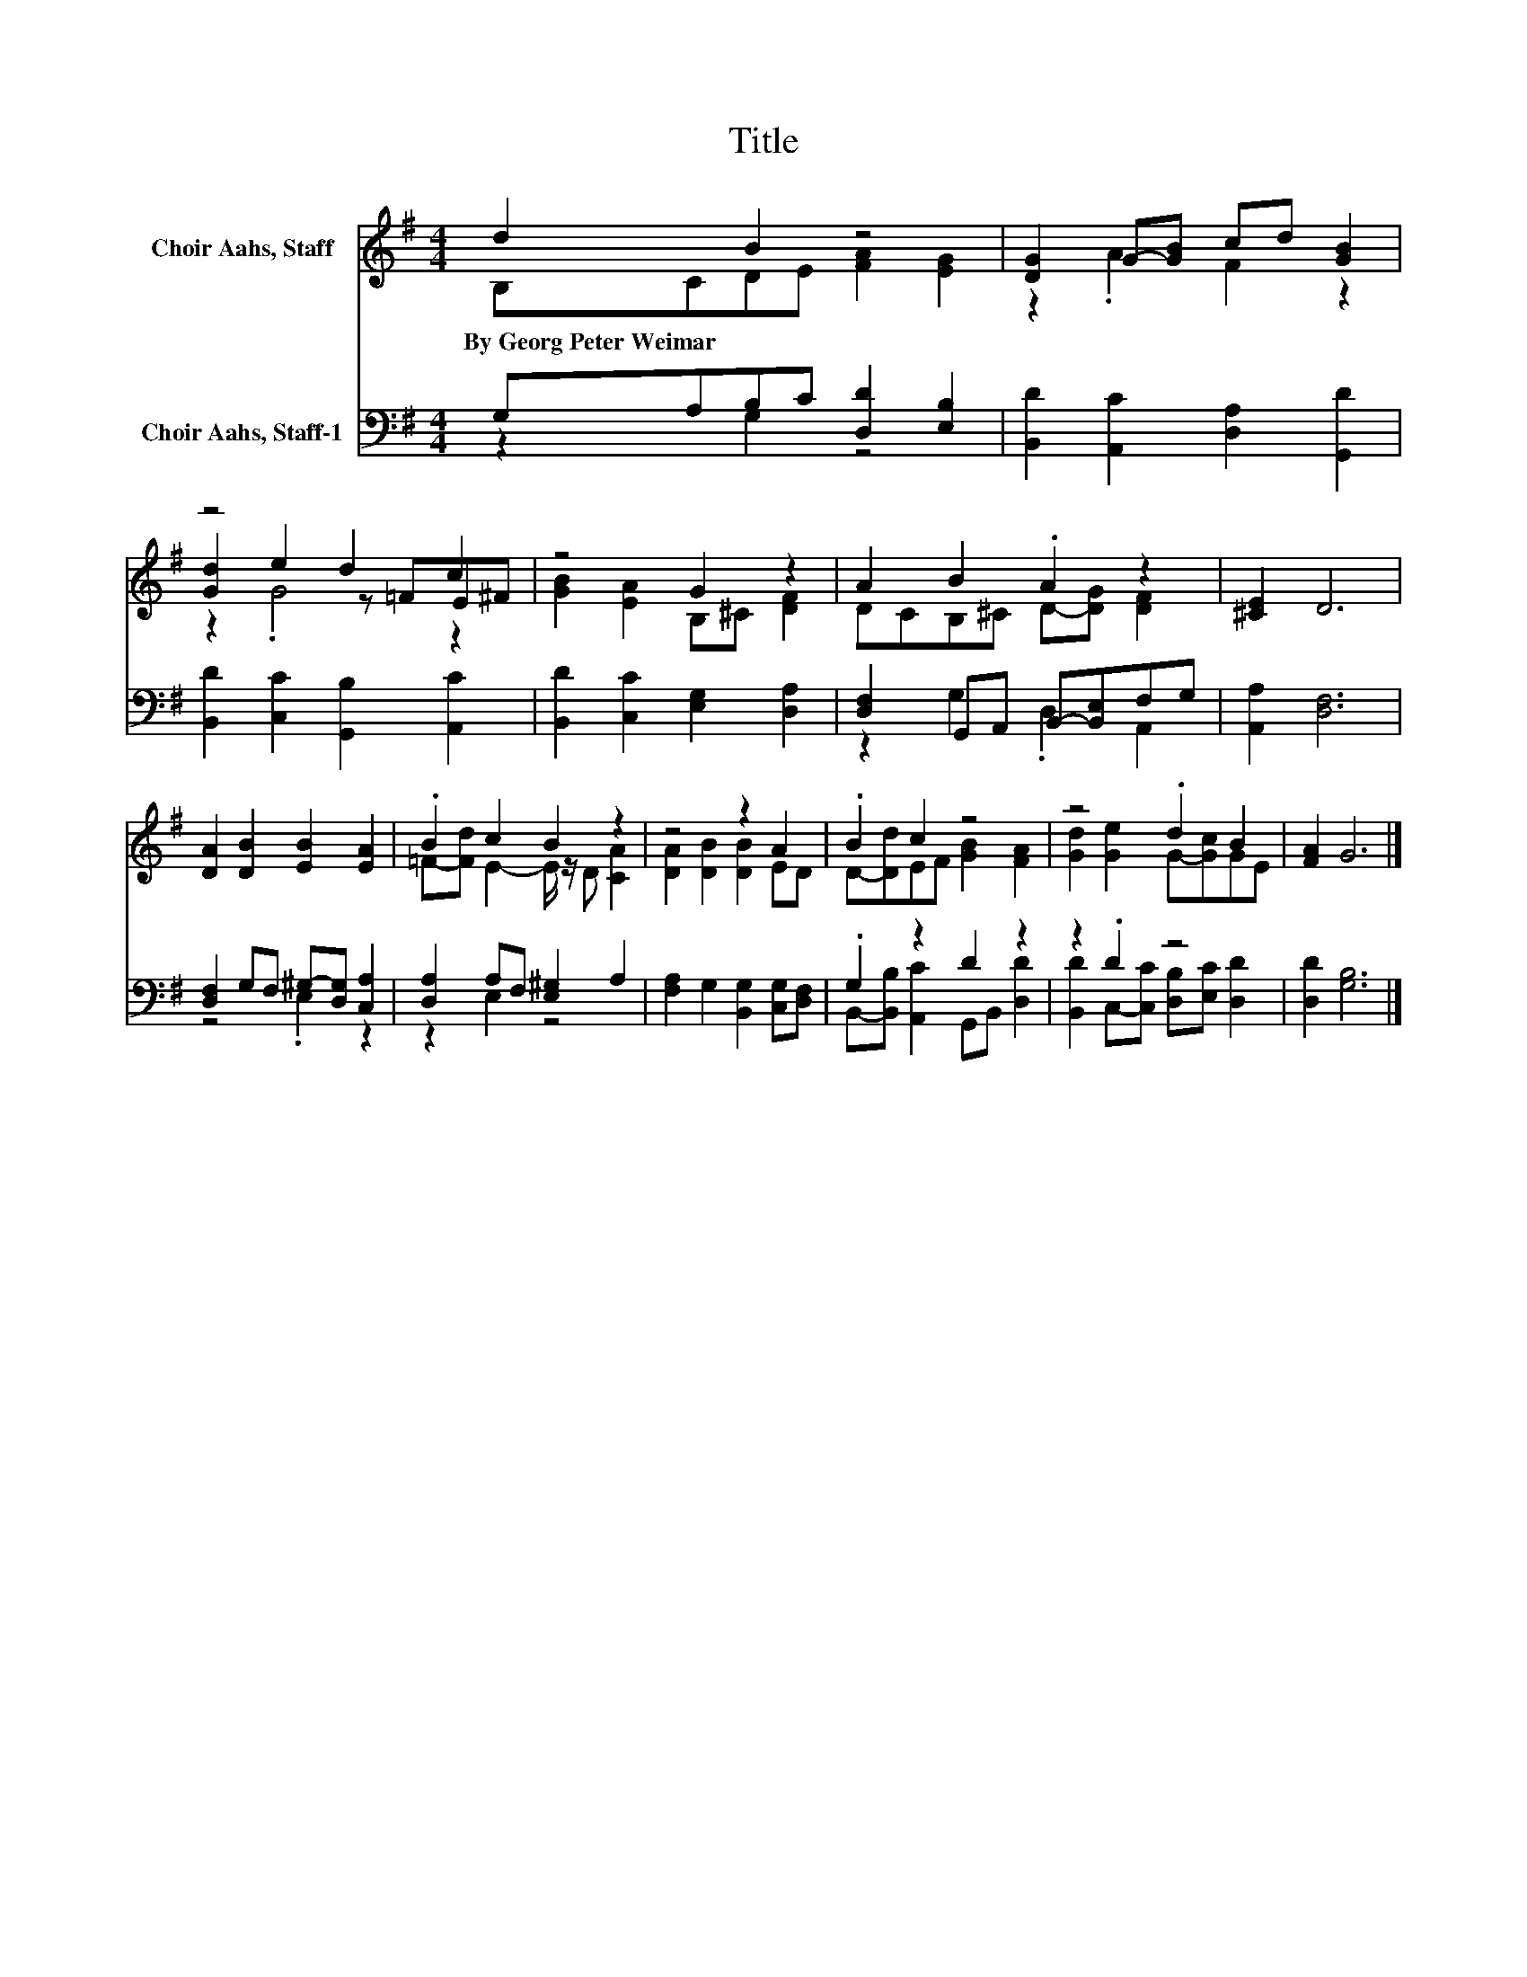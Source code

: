 X:1
T:Title
%%score ( 1 2 3 ) ( 4 5 )
L:1/8
M:4/4
K:G
V:1 treble nm="Choir Aahs, Staff"
V:2 treble 
V:3 treble 
V:4 bass nm="Choir Aahs, Staff-1"
V:5 bass 
V:1
 d2 B2 z4 | [DG]2 G-[GB] cd [GB]2 | z4 d2 c2 | z4 G2 z2 | A2 B2 .A2 z2 | [^CE]2 D6 | %6
w: By~Georg~Peter~Weimar *||||||
 [DA]2 [DB]2 [EB]2 [EA]2 | .B2 c2 B2 z2 | z4 z2 A2 | .B2 c2 z4 | z4 .d2 B2 | [FA]2 G6 |] %12
w: ||||||
V:2
 B,CDE [FA]2 [EG]2 | z2 .A2 F2 z2 | [Gd]2 e2 z =FE^F | [GB]2 [EA]2 B,^C [DF]2 | %4
 DCB,^C D-[DG] [DF]2 | x8 | x8 | =F-[Fd] E2- E/ z/ D [CA]2 | [DA]2 [DB]2 [DB]2 ED | %9
 D-[Dd]EF [GB]2 [FA]2 | [Gd]2 [Ge]2 G-[Gc]GE | x8 |] %12
V:3
 x8 | x8 | z2 .G4 z2 | x8 | x8 | x8 | x8 | x8 | x8 | x8 | x8 | x8 |] %12
V:4
 G,A,B,C [D,D]2 [E,B,]2 | [B,,D]2 [A,,C]2 [D,A,]2 [G,,D]2 | [B,,D]2 [C,C]2 [G,,B,]2 [A,,C]2 | %3
 [B,,D]2 [C,C]2 [E,G,]2 [D,A,]2 | [D,F,]2 G,,A,, B,,-[B,,E,]F,G, | [A,,A,]2 [D,F,]6 | %6
 [D,F,]2 G,F, ^G,-[D,G,] [C,A,]2 | [D,A,]2 A,F, [E,^G,]2 A,2 | [F,A,]2 G,2 [B,,G,]2 [C,G,][D,F,] | %9
 .G,2 z2 D2 z2 | z2 .D2 z4 | [D,D]2 [G,B,]6 |] %12
V:5
 z2 G,2 z4 | x8 | x8 | x8 | z2 G,2 .D,2 A,,2 | x8 | z4 .E,2 z2 | z2 E,2 z4 | x8 | %9
 B,,-[B,,B,] [A,,C]2 G,,B,, [D,D]2 | [B,,D]2 C,-[C,C] [D,B,][E,C] [D,D]2 | x8 |] %12

